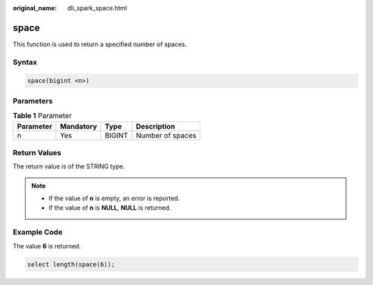 :original_name: dli_spark_space.html

.. _dli_spark_space:

space
=====

This function is used to return a specified number of spaces.

Syntax
------

.. code-block::

   space(bigint <n>)

Parameters
----------

.. table:: **Table 1** Parameter

   ========= ========= ====== ================
   Parameter Mandatory Type   Description
   ========= ========= ====== ================
   n         Yes       BIGINT Number of spaces
   ========= ========= ====== ================

Return Values
-------------

The return value is of the STRING type.

.. note::

   -  If the value of **n** is empty, an error is reported.
   -  If the value of **n** is **NULL**, **NULL** is returned.

Example Code
------------

The value **6** is returned.

.. code-block::

   select length(space(6));
